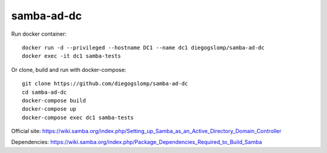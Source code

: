 samba-ad-dc
===========

Run docker container::

    docker run -d --privileged --hostname DC1 --name dc1 diegogslomp/samba-ad-dc
    docker exec -it dc1 samba-tests

Or clone, build and run with docker-compose::

    git clone https://github.com/diegogslomp/samba-ad-dc
    cd samba-ad-dc
    docker-compose build
    docker-compose up
    docker-compose exec dc1 samba-tests

Official site: https://wiki.samba.org/index.php/Setting_up_Samba_as_an_Active_Directory_Domain_Controller

Dependencies: https://wiki.samba.org/index.php/Package_Dependencies_Required_to_Build_Samba
